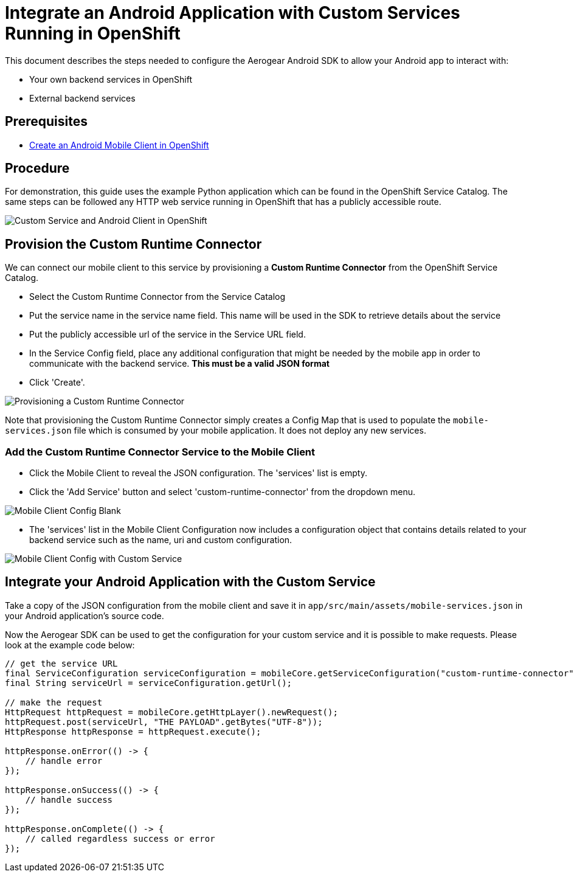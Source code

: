 = Integrate an Android Application with Custom Services Running in OpenShift

This document describes the steps needed to configure the Aerogear Android SDK to allow your Android app to interact with:

* Your own backend services in OpenShift
* External backend services

== Prerequisites

* link:./create-android-client-on-openshift.adoc[Create an Android Mobile Client in OpenShift]

== Procedure

For demonstration, this guide uses the example Python application which can be found in the OpenShift Service Catalog. The same steps can be followed any HTTP web service running in OpenShift that has a publicly accessible route.

image:./images/custom-service-py.png[Custom Service and Android Client in OpenShift]

== Provision the Custom Runtime Connector

We can connect our mobile client to this service by provisioning a **Custom Runtime Connector** from the OpenShift Service Catalog.

* Select the Custom Runtime Connector from the Service Catalog
* Put the service name in the service name field. This name will be used in the SDK to retrieve details about the service
* Put the publicly accessible url of the service in the Service URL field.
* In the Service Config field, place any additional configuration that might be needed by the mobile app in order to communicate with the backend service. **This must be a valid JSON format**
* Click 'Create'.

image:./images/create-crc.png[Provisioning a Custom Runtime Connector]

Note that provisioning the Custom Runtime Connector simply creates a Config Map that is used to populate the `mobile-services.json` file which is consumed by your mobile application. It does not deploy any new services.

=== Add the Custom Runtime Connector Service to the Mobile Client

* Click the Mobile Client to reveal the JSON configuration. The 'services' list is empty.
* Click the 'Add Service' button and select 'custom-runtime-connector' from the dropdown menu.

image:./images/mobile-client-select-crc.png[Mobile Client Config Blank]

* The 'services' list in the Mobile Client Configuration now includes a configuration object that contains details related to your backend service such as the name, uri and custom configuration.

image:./images/mobile-client-custom-runtime.png[Mobile Client Config with Custom Service]

== Integrate your Android Application with the Custom Service

Take a copy of the JSON configuration from the mobile client and save it in `app/src/main/assets/mobile-services.json` in your Android application's source code.

Now the Aerogear SDK can be used to get the configuration for your custom service and it is possible to make requests. Please look at the example code below:

[source,java]
--
// get the service URL
final ServiceConfiguration serviceConfiguration = mobileCore.getServiceConfiguration("custom-runtime-connector");
final String serviceUrl = serviceConfiguration.getUrl();

// make the request
HttpRequest httpRequest = mobileCore.getHttpLayer().newRequest();
httpRequest.post(serviceUrl, "THE PAYLOAD".getBytes("UTF-8"));
HttpResponse httpResponse = httpRequest.execute();

httpResponse.onError(() -> {
    // handle error
});

httpResponse.onSuccess(() -> {
    // handle success
});

httpResponse.onComplete(() -> {
    // called regardless success or error
});
--

